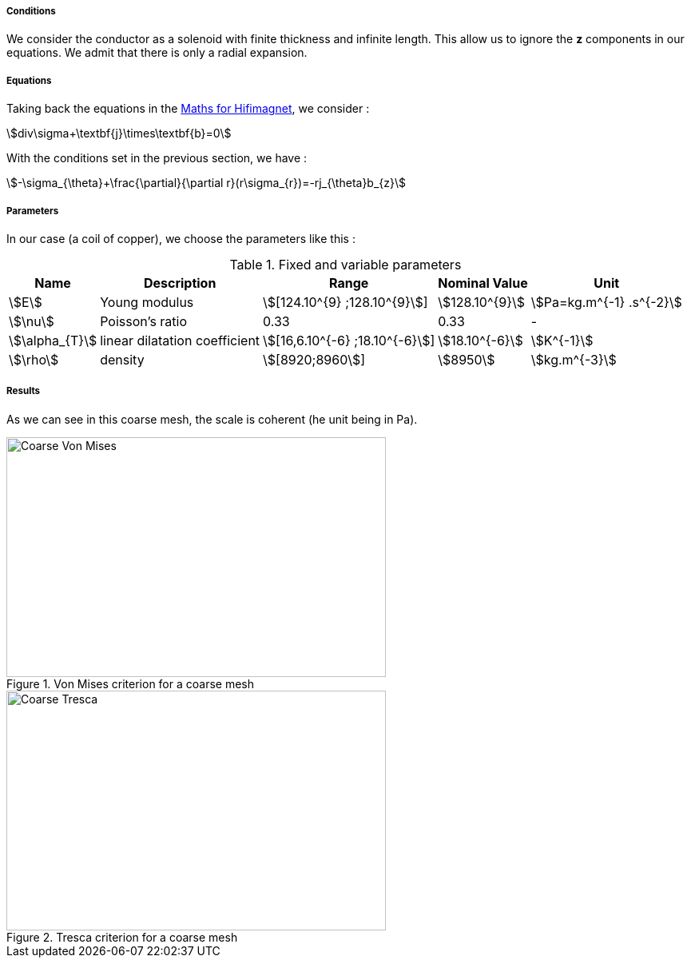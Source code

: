 
===== Conditions

We consider the conductor as a solenoid with finite thickness and infinite length. This allow us to ignore the *z* components in our equations.
We admit that there is only a radial expansion.

===== Equations

Taking back the equations in the link:/math.adoc[Maths for Hifimagnet], we consider :

[stem]
++++
div\sigma+\textbf{j}\times\textbf{b}=0
++++

With the conditions set in the previous section, we have :

[stem]
++++
-\sigma_{\theta}+\frac{\partial}{\partial r}(r\sigma_{r})=-rj_{\theta}b_{z}
++++

===== Parameters

In our case (a coil of copper), we choose the parameters like this :

.Fixed and variable parameters
[%autowidth.spread,options="header"]
|===
^|Name ^|Description ^|Range ^|Nominal Value ^|Unit

|stem:[E]
|Young modulus
^|stem:[[124.10^{9} ;128.10^{9}]]
^|stem:[128.10^{9}]
|stem:[Pa=kg.m^{-1} .s^{-2}]

|stem:[\nu]
|Poisson's ratio
^|0.33
^|0.33
|-

|stem:[\alpha_{T}]
|linear dilatation coefficient
^|stem:[[16,6.10^{-6} ;18.10^{-6}]]
^|stem:[18.10^{-6}]
|stem:[K^{-1}]

|stem:[\rho]
|density
^|stem:[[8920;8960]]
^|stem:[8950]
|stem:[kg.m^{-3}]
|===

===== Results

As we can see in this coarse mesh, the scale is coherent (he unit being in Pa).

.Von Mises criterion for a coarse mesh
image::/images/learning/elasticity/Coarse_Von-Mises.png[Coarse Von Mises,475,300,float="left"]
.Tresca criterion for a coarse mesh
image::/images/learning/elasticity/Coarse_Tresca.png[Coarse Tresca,475,300,float="right"]
